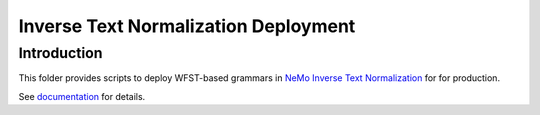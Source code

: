 **Inverse Text Normalization Deployment**
=========================================

Introduction
------------

This folder provides scripts to deploy WFST-based grammars in `NeMo Inverse Text Normalization <https://github.com/NVIDIA/NeMo/blob/main/nemo_text_processing/inverse_text_normalization>`_ for
for production.

See `documentation <https://docs.nvidia.com/deeplearning/nemo/user-guide/docs/en/main/>`_ for details.